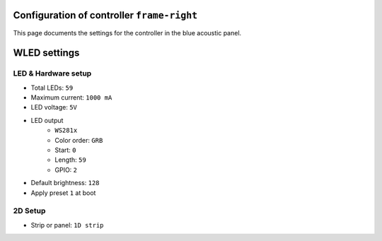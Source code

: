 Configuration of controller ``frame-right``
=========================================

This page documents the settings for the controller in the blue acoustic panel.


WLED settings
=============


LED & Hardware setup
--------------------

- Total LEDs: ``59``
- Maximum current: ``1000 mA``
- LED voltage: ``5V``
- LED output
    - ``WS281x``
    - Color order: ``GRB``
    - Start: ``0``
    - Length: ``59``
    - GPIO: ``2``
- Default brightness: ``128``
- Apply preset ``1`` at boot


2D Setup
--------

- Strip or panel: ``1D strip``
